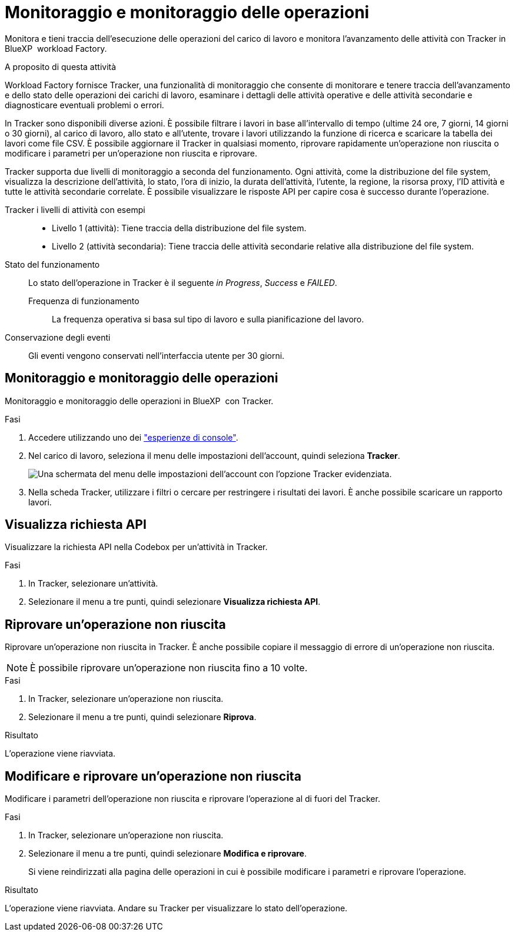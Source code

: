 = Monitoraggio e monitoraggio delle operazioni
:allow-uri-read: 


[role="lead"]
Monitora e tieni traccia dell'esecuzione delle operazioni del carico di lavoro e monitora l'avanzamento delle attività con Tracker in BlueXP  workload Factory.

.A proposito di questa attività
Workload Factory fornisce Tracker, una funzionalità di monitoraggio che consente di monitorare e tenere traccia dell'avanzamento e dello stato delle operazioni dei carichi di lavoro, esaminare i dettagli delle attività operative e delle attività secondarie e diagnosticare eventuali problemi o errori.

In Tracker sono disponibili diverse azioni. È possibile filtrare i lavori in base all'intervallo di tempo (ultime 24 ore, 7 giorni, 14 giorni o 30 giorni), al carico di lavoro, allo stato e all'utente, trovare i lavori utilizzando la funzione di ricerca e scaricare la tabella dei lavori come file CSV. È possibile aggiornare il Tracker in qualsiasi momento, riprovare rapidamente un'operazione non riuscita o modificare i parametri per un'operazione non riuscita e riprovare.

Tracker supporta due livelli di monitoraggio a seconda del funzionamento. Ogni attività, come la distribuzione del file system, visualizza la descrizione dell'attività, lo stato, l'ora di inizio, la durata dell'attività, l'utente, la regione, la risorsa proxy, l'ID attività e tutte le attività secondarie correlate. È possibile visualizzare le risposte API per capire cosa è successo durante l'operazione.

Tracker i livelli di attività con esempi::
+
--
* Livello 1 (attività): Tiene traccia della distribuzione del file system.
* Livello 2 (attività secondaria): Tiene traccia delle attività secondarie relative alla distribuzione del file system.


--
Stato del funzionamento:: Lo stato dell'operazione in Tracker è il seguente _in Progress_, _Success_ e _FAILED_.
+
--
Frequenza di funzionamento:: La frequenza operativa si basa sul tipo di lavoro e sulla pianificazione del lavoro.


--
Conservazione degli eventi:: Gli eventi vengono conservati nell'interfaccia utente per 30 giorni.




== Monitoraggio e monitoraggio delle operazioni

Monitoraggio e monitoraggio delle operazioni in BlueXP  con Tracker.

.Fasi
. Accedere utilizzando uno dei link:https://docs.netapp.com/us-en/workload-setup-admin/console-experiences.html["esperienze di console"^].
. Nel carico di lavoro, seleziona il menu delle impostazioni dell'account, quindi seleziona *Tracker*.
+
image:screenshot-menu-tracker-option.png["Una schermata del menu delle impostazioni dell'account con l'opzione Tracker evidenziata."]

. Nella scheda Tracker, utilizzare i filtri o cercare per restringere i risultati dei lavori. È anche possibile scaricare un rapporto lavori.




== Visualizza richiesta API

Visualizzare la richiesta API nella Codebox per un'attività in Tracker.

.Fasi
. In Tracker, selezionare un'attività.
. Selezionare il menu a tre punti, quindi selezionare *Visualizza richiesta API*.




== Riprovare un'operazione non riuscita

Riprovare un'operazione non riuscita in Tracker. È anche possibile copiare il messaggio di errore di un'operazione non riuscita.


NOTE: È possibile riprovare un'operazione non riuscita fino a 10 volte.

.Fasi
. In Tracker, selezionare un'operazione non riuscita.
. Selezionare il menu a tre punti, quindi selezionare *Riprova*.


.Risultato
L'operazione viene riavviata.



== Modificare e riprovare un'operazione non riuscita

Modificare i parametri dell'operazione non riuscita e riprovare l'operazione al di fuori del Tracker.

.Fasi
. In Tracker, selezionare un'operazione non riuscita.
. Selezionare il menu a tre punti, quindi selezionare *Modifica e riprovare*.
+
Si viene reindirizzati alla pagina delle operazioni in cui è possibile modificare i parametri e riprovare l'operazione.



.Risultato
L'operazione viene riavviata. Andare su Tracker per visualizzare lo stato dell'operazione.
